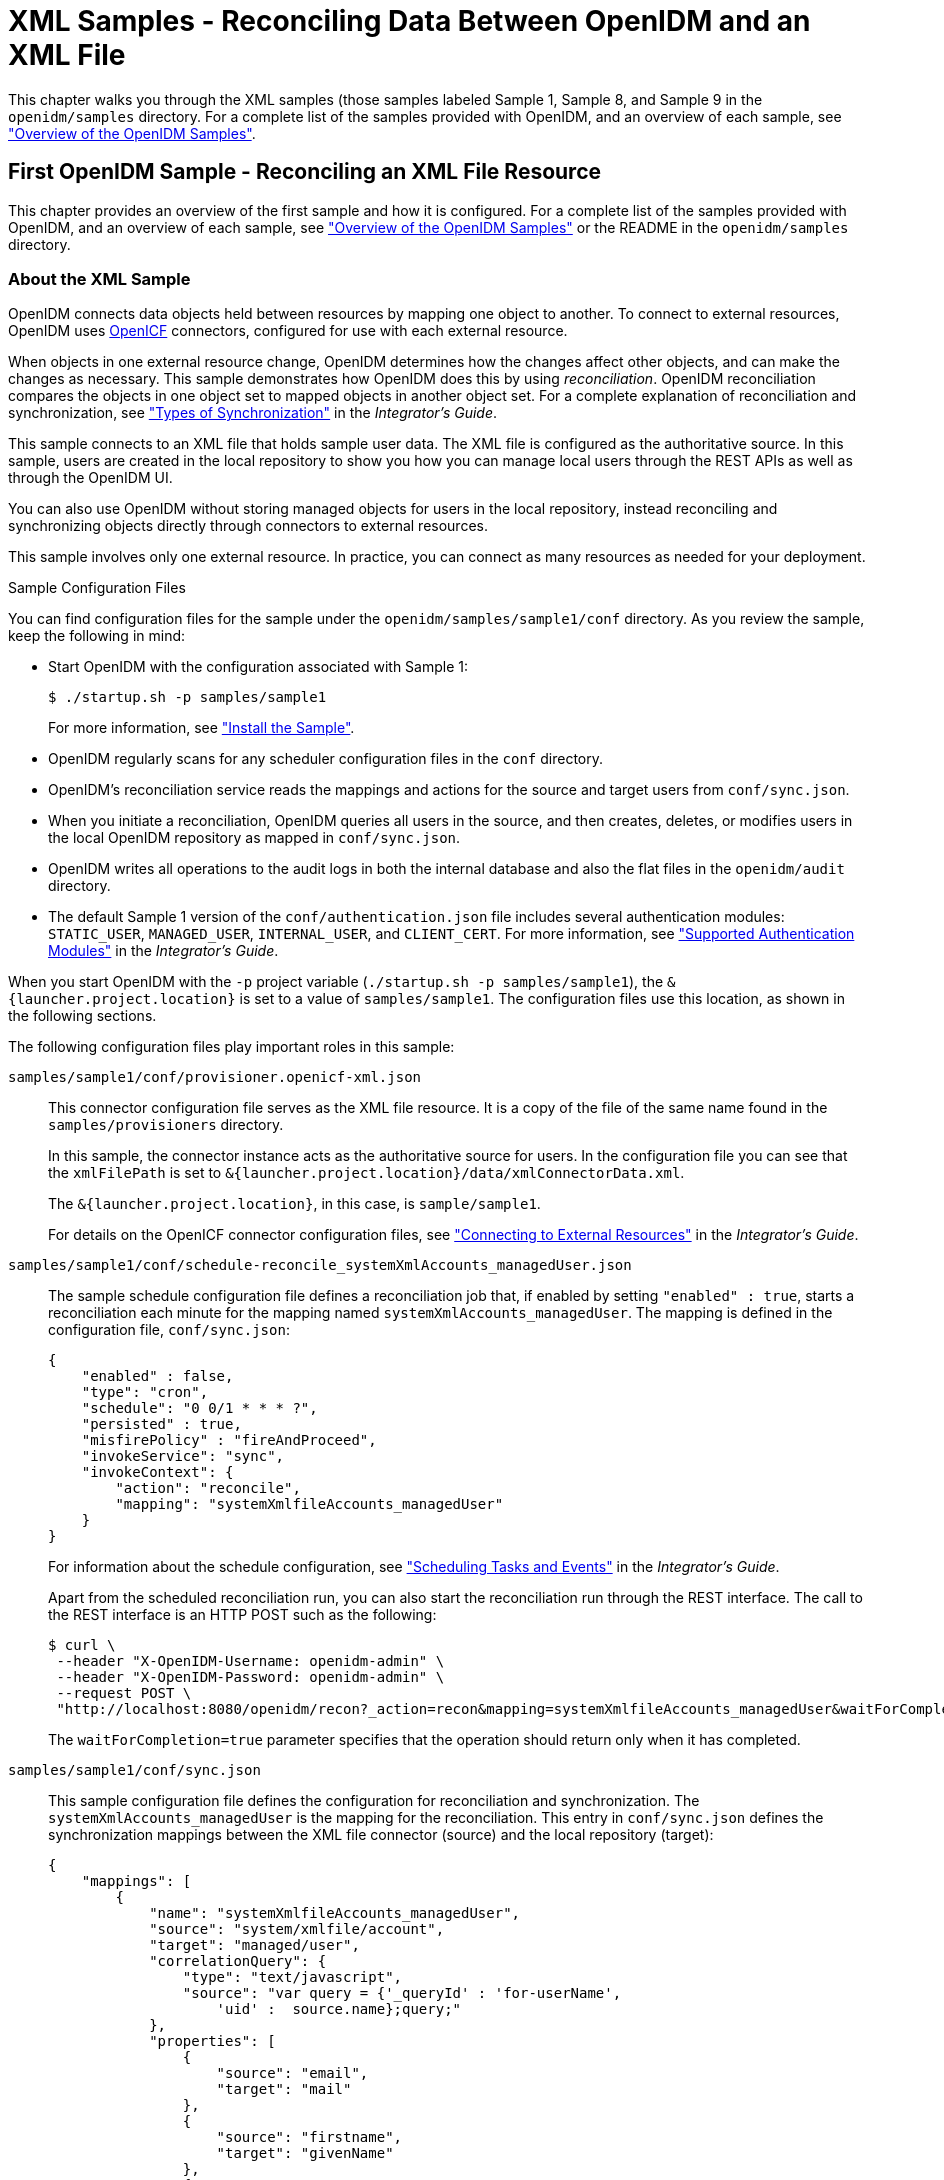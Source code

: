 ////
  The contents of this file are subject to the terms of the Common Development and
  Distribution License (the License). You may not use this file except in compliance with the
  License.
 
  You can obtain a copy of the License at legal/CDDLv1.0.txt. See the License for the
  specific language governing permission and limitations under the License.
 
  When distributing Covered Software, include this CDDL Header Notice in each file and include
  the License file at legal/CDDLv1.0.txt. If applicable, add the following below the CDDL
  Header, with the fields enclosed by brackets [] replaced by your own identifying
  information: "Portions copyright [year] [name of copyright owner]".
 
  Copyright 2017 ForgeRock AS.
  Portions Copyright 2024-2025 3A Systems LLC.
////

:figure-caption!:
:example-caption!:
:table-caption!:
:leveloffset: -1"


[#chap-xml-samples]
== XML Samples - Reconciling Data Between OpenIDM and an XML File

This chapter walks you through the XML samples (those samples labeled Sample 1, Sample 8, and Sample 9 in the `openidm/samples` directory. For a complete list of the samples provided with OpenIDM, and an overview of each sample, see xref:chap-overview.adoc#chap-overview["Overview of the OpenIDM Samples"].

[#more-sample-1]
=== First OpenIDM Sample - Reconciling an XML File Resource

This chapter provides an overview of the first sample and how it is configured. For a complete list of the samples provided with OpenIDM, and an overview of each sample, see xref:chap-overview.adoc#chap-overview["Overview of the OpenIDM Samples"] or the README in the `openidm/samples` directory.

[#about-the-sample]
==== About the XML Sample

OpenIDM connects data objects held between resources by mapping one object to another. To connect to external resources, OpenIDM uses https://github.com/OpenIdentityPlatform/OpenICF[OpenICF, window=\_top] connectors, configured for use with each external resource.

When objects in one external resource change, OpenIDM determines how the changes affect other objects, and can make the changes as necessary. This sample demonstrates how OpenIDM does this by using __reconciliation__. OpenIDM reconciliation compares the objects in one object set to mapped objects in another object set. For a complete explanation of reconciliation and synchronization, see xref:integrators-guide:chap-synchronization.adoc#sync-types["Types of Synchronization"] in the __Integrator's Guide__.

This sample connects to an XML file that holds sample user data. The XML file is configured as the authoritative source. In this sample, users are created in the local repository to show you how you can manage local users through the REST APIs as well as through the OpenIDM UI.

You can also use OpenIDM without storing managed objects for users in the local repository, instead reconciling and synchronizing objects directly through connectors to external resources.

This sample involves only one external resource. In practice, you can connect as many resources as needed for your deployment.
[#about-the-sample-configuration]
.Sample Configuration Files
--
You can find configuration files for the sample under the `openidm/samples/sample1/conf` directory. As you review the sample, keep the following in mind:

* Start OpenIDM with the configuration associated with Sample 1:
+

[source, console]
----
$ ./startup.sh -p samples/sample1
----
+
For more information, see xref:#install-sample1["Install the Sample"].

* OpenIDM regularly scans for any scheduler configuration files in the `conf` directory.

* OpenIDM's reconciliation service reads the mappings and actions for the source and target users from `conf/sync.json`.

* When you initiate a reconciliation, OpenIDM queries all users in the source, and then creates, deletes, or modifies users in the local OpenIDM repository as mapped in `conf/sync.json`.

* OpenIDM writes all operations to the audit logs in both the internal database and also the flat files in the `openidm/audit` directory.

* The default Sample 1 version of the `conf/authentication.json` file includes several authentication modules: `STATIC_USER`, `MANAGED_USER`, `INTERNAL_USER`, and `CLIENT_CERT`. For more information, see xref:integrators-guide:chap-auth.adoc#supported-auth-modules["Supported Authentication Modules"] in the __Integrator's Guide__.

When you start OpenIDM with the `-p` project variable (`./startup.sh -p samples/sample1`), the `&{launcher.project.location}` is set to a value of `samples/sample1`. The configuration files use this location, as shown in the following sections.

The following configuration files play important roles in this sample:

`samples/sample1/conf/provisioner.openicf-xml.json`::
This connector configuration file serves as the XML file resource. It is a copy of the file of the same name found in the `samples/provisioners` directory.

+
In this sample, the connector instance acts as the authoritative source for users. In the configuration file you can see that the `xmlFilePath` is set to `&{launcher.project.location}/data/xmlConnectorData.xml`.

+
The `&{launcher.project.location}`, in this case, is `sample/sample1`.

+
For details on the OpenICF connector configuration files, see xref:integrators-guide:chap-resource-conf.adoc#chap-resource-conf["Connecting to External Resources"] in the __Integrator's Guide__.

`samples/sample1/conf/schedule-reconcile_systemXmlAccounts_managedUser.json`::
The sample schedule configuration file defines a reconciliation job that, if enabled by setting `"enabled" : true`, starts a reconciliation each minute for the mapping named `systemXmlAccounts_managedUser`. The mapping is defined in the configuration file, `conf/sync.json`:
+

[source, javascript]
----
{
    "enabled" : false,
    "type": "cron",
    "schedule": "0 0/1 * * * ?",
    "persisted" : true,
    "misfirePolicy" : "fireAndProceed",
    "invokeService": "sync",
    "invokeContext": {
        "action": "reconcile",
        "mapping": "systemXmlfileAccounts_managedUser"
    }
}
----
+
For information about the schedule configuration, see xref:integrators-guide:chap-scheduler-conf.adoc#chap-scheduler-conf["Scheduling Tasks and Events"] in the __Integrator's Guide__.

+
Apart from the scheduled reconciliation run, you can also start the reconciliation run through the REST interface. The call to the REST interface is an HTTP POST such as the following:
+

[source, console]
----
$ curl \
 --header "X-OpenIDM-Username: openidm-admin" \
 --header "X-OpenIDM-Password: openidm-admin" \
 --request POST \
 "http://localhost:8080/openidm/recon?_action=recon&mapping=systemXmlfileAccounts_managedUser&waitForCompletion=true"
----
+
The `waitForCompletion=true` parameter specifies that the operation should return only when it has completed.

`samples/sample1/conf/sync.json`::
This sample configuration file defines the configuration for reconciliation and synchronization. The `systemXmlAccounts_managedUser` is the mapping for the reconciliation. This entry in `conf/sync.json` defines the synchronization mappings between the XML file connector (source) and the local repository (target):
+

[source, javascript]
----
{
    "mappings": [
        {
            "name": "systemXmlfileAccounts_managedUser",
            "source": "system/xmlfile/account",
            "target": "managed/user",
            "correlationQuery": {
                "type": "text/javascript",
                "source": "var query = {'_queryId' : 'for-userName',
                    'uid' :  source.name};query;"
            },
            "properties": [
                {
                    "source": "email",
                    "target": "mail"
                },
                {
                    "source": "firstname",
                    "target": "givenName"
                },
                {
                    "source": "lastname",
                    "target": "sn"
                },
                }
                    "source": "description",
                    "target": "description"
                },
                {
                    "source": "_id",
                    "target": "_id"
                },
                {
                    "source": "name",
                    "target": "userName"
                },
                {
                    "source": "password",
                    "target": "password"
                },
                {
                    "source" : "mobileTelephoneNumber",
                    "target" : "telephoneNumber"
                },
                {
                    "source" : "roles",
                    "transform" : {
                        "type" : "text/javascript",
                        "source" : "var _ = require('lib/lodash'); _.map(source.split(','),
                         function(role) { return {'_ref': 'repo/internal/role/' + role} });"
                    },
                    "target" : "authzRoles"
                }
            ],
            "policies": [
                {
                    "situation": "CONFIRMED",
                    "action": "UPDATE"
                },
                {
                    "situation": "FOUND",
                    "action": "IGNORE"
                },
                {
                    "situation": "ABSENT",
                    "action": "CREATE"
                },
                {
                    "situation": "AMBIGUOUS",
                    "action": "IGNORE"
                },
                {
                    "situation": "MISSING",
                    "action": "IGNORE"
                },
                {
                    "situation": "SOURCE_MISSING",
                    "action": "IGNORE"
                },
                {
                    "situation": "UNQUALIFIED",
                    "action": "IGNORE"
                },
                {
                    "situation": "UNASSIGNED",
                    "action": "IGNORE"
                }
            ]
        }
    ]
}
----
+
Source and target paths that start with `managed`, such as `managed/user`, always refer to objects in the local OpenIDM repository. Paths that start with `system`, such as `system/xmlfile/account`, refer to external objects, in this case, objects in the XML file.

+
For more information about synchronization, reconciliation, and `sync.json`, see xref:integrators-guide:chap-synchronization.adoc#chap-synchronization["Synchronizing Data Between Resources"] in the __Integrator's Guide__.

+
For additional examples related to scripting, see the xref:integrators-guide:appendix-scripting.adoc#appendix-scripting["Scripting Reference"] in the __Integrator's Guide__.

--


[#install-sample1]
==== Install the Sample

Start OpenIDM with the configuration for Sample 1:

[source, console]
----
$ cd /path/to/openidm
$ ./startup.sh -p samples/sample1
----


[#sample1-adminui]
==== Review the Sample in the Administrative User Interface

OpenIDM includes a web-based Administrative User Interface, known as the Admin UI. For details, see xref:integrators-guide:chap-ui.adoc#ui-admin["Configuring OpenIDM from the Admin UI"] in the __Integrator's Guide__.

After starting OpenIDM, you can access the Admin UI by navigating to `\https://localhost:8443/admin`. The first time you log in, use the default administrative credentials, (Login: openidm-admin, Password: openidm-admin).

[WARNING]
====
To protect your deployment in production, change the default administrative password. To do so, navigate to the Self-Service UI at `\https://localhost:8443/` and click Change Password.
====
You should now see the Dashboard screen, with quick start cards for common administrative tasks. with the connectors and managed objects associated with that configuration.


[#sample-running-reconciliation]
==== Running Reconciliation

Reconcile the objects in the resources, either by setting `"enabled" : true` in the schedule configuration file (`conf/schedule-reconcile_systemXmlAccounts_managedUser.json`) and then waiting until the scheduled reconciliation happens, or by using the REST interface, as shown in the following example:

[source, console]
----
$ curl \
 --header "X-OpenIDM-Username: openidm-admin" \
 --header "X-OpenIDM-Password: openidm-admin" \
 --request POST \
 "http://localhost:8080/openidm/recon?_action=recon&mapping=systemXmlfileAccounts_managedUser&waitForCompletion=true"
----
Successful reconciliation returns a reconciliation run ID, and the status of the reconciliation operation, as follows:

[source, console]
----
{
  "_id":"2d87c817-3d00-4776-a705-7de2c65937d8",
  "state":"SUCCESS"
}
----
Alternatively, you can run the same reconciliation in the Admin UI:

. Click Configure > Mappings.
+
For Sample 1, you should see one mapping, `systemXmlfileAccounts_managedUser`.

. Select Edit to access the configuration options associated with reconciliation.

. To run the reconciliation, click Reconcile Now.


[#d5830e860]
image::ROOT:admin-ui-mappings-sample1.png[]


[#sample-viewing-users-logs]
==== Viewing Users and Logs

After reconciliation, you can use the Admin UI to display user records in both the source and target resources:

. Navigate to the URL where OpenIDM is installed.
+
If it is local, navigate to `\https://localhost:8443/admin`.

. Click Configure > Mappings, then select the only available mapping (`systemXmlfileAccounts_managedUser`)

. On the Association tab, you should see the result of the reconciliation, from source to target, at the bottom of the screen.

You can also use the REST interface to display all users in the local repository. Use a REST client to perform an HTTP GET on the following URL: `\http://localhost:8080/openidm/managed/user?_queryId=query-all-ids` with the headers `"X-OpenIDM-Username: openidm-admin"` and `"X-OpenIDM-Password: openidm-admin"`.

OpenIDM returns JSON data. Depending on the browser, you can use a REST client to display the JSON or download it as a file. Alternatively, you can use the following link:http://curl.haxx.se/[curl, window=\_top] command to get the JSON response:

[source, console]
----
$ curl \
 --header "X-OpenIDM-Username: openidm-admin" \
 --header "X-OpenIDM-Password: openidm-admin" \
 --request GET \
 "http://localhost:8080/openidm/managed/user?_queryId=query-all-ids"
   
   {
  "result": [
    {
      "_id": "scarter",
      "_rev": "1"
    },
    {
      "_id": "bjensen",
      "_rev": "1"
    }
  ],
...
}
----
In addition to querying the users by their ID, you can set up arbitrary queries. For more information about using query expressions in a REST call, see xref:integrators-guide:chap-data.adoc#queries["Defining and Calling Queries"] in the __Integrator's Guide__.

Now try a RESTful GET of user `bjensen` by appending the user ID to the managed user URL (`\http://localhost:8080/openidm/managed/user/`):

[source, console]
----
$ curl \
 --header "X-OpenIDM-Username: openidm-admin" \
 --header "X-OpenIDM-Password: openidm-admin" \
 --request GET \
 "http://localhost:8080/openidm/managed/user/bjensen"
   {
  "_id": "bjensen",
  "_rev": "1",
  "mail": "bjensen@example.com",
  "givenName": "Barbara",
  "sn": "Jensen",
  "description": "Created By XML1",
  "userName": "bjensen@example.com",
  "telephoneNumber": "1234567",
  "accountStatus": "active",
  "effectiveRoles": [],
  "effectiveAssignments": []
}
----
The complete user record is returned. If you need this level of information for all users, substitute `query-all` for `query-all-ids`.

You can filter the output with the query expressions described in xref:integrators-guide:chap-data.adoc#queries["Defining and Calling Queries"] in the __Integrator's Guide__.

As defined in the mapping file `conf/sync.json`, the `sn` and `mail` parameters correspond to surname (sn) and email address, respectively.

For example, the following RESTful GET filters output by surname (sn):

[source, console]
----
$ curl \
 --header "X-OpenIDM-Username: openidm-admin" \
 --header "X-OpenIDM-Password: openidm-admin" \
 --request GET \
 "http://localhost:8080/openidm/managed/user?_queryFilter=true&_fields=sn"
  
   {
  "result": [
    {
      "_id": "scarter",
      "_rev": "1",
      "sn": "Carter"
    },
    {
      "_id": "bjensen",
      "_rev": "1",
      "sn": "Jensen"
    }
  ],
...
}
----
Now that you have a list of users, you can add more fields to your query:

[source, console]
----
$ curl \
   --header "X-OpenIDM-Username: openidm-admin" \
   --header "X-OpenIDM-Password: openidm-admin" \
   --request GET \
   "http://localhost:8080/openidm/managed/user?_queryFilter=true&_fields=sn,mail,description"
  
   {
  "result": [
    {
      "_id": "scarter",
      "_rev": "1",
      "sn": "Carter",
      "mail": "scarter@example.com",
      "description": "Created By XML1"
    },
    {
      "_id": "bjensen",
      "_rev": "1",
      "sn": "Jensen",
      "mail": "bjensen@example.com",
      "description": "Created By XML1"
    }
  ],
...
}
----
This information is also available in the CSV format audit logs located in the `openidm/audit` directory:

[source, console]
----
$ ls /path/to/openidm/audit/
access.csv activity.csv recon.csv
----
For more information about the contents of each of these files, see xref:integrators-guide:chap-auditing.adoc#audit-log-topics["Audit Log Event Topics"] in the __Integrator's Guide__.

You can get a similar level of information for each user. For example, after running reconciliation, follow the instructions in xref:#sample-viewing-users-logs["Viewing Users and Logs"], and review information from the reconciled linked resource.


[#sample-adding-users-resource]
==== Adding Users in a Resource

Add a user to the source connector XML data file to see reconciliation in action. During the next reconciliation, OpenIDM finds the new user in the source connector, and creates the user in the local repository.

====

. To add the user copy the following XML into `openidm/samples/sample1/data/xmlConnectorData.xml`:
+

[source, xml]
----
<ri:__ACCOUNT__>
    <icf:__UID__>tmorris</icf:__UID__>
    <icf:__NAME__>tmorris@example.com</icf:__NAME__>
    <ri:firstname>Toni</ri:firstname>
    <ri:lastname>Morris</ri:lastname>
    <ri:email>tmorris@example.com</ri:email>
    <ri:mobileTelephoneNumber>1234567</ri:mobileTelephoneNumber>
    <ri:roles>openidm-authorized</ri:roles>
    <icf:__DESCRIPTION__>Created By XML1</icf:__DESCRIPTION__>
 </ri:__ACCOUNT__>
----

. Run reconciliation again, as described in xref:#sample-running-reconciliation["Running Reconciliation"].

. After reconciliation has run, query the local repository to see the new user appear in the list of all managed users:
+

[source, console]
----
$ curl \
 --header "X-OpenIDM-Username: openidm-admin" \
 --header "X-OpenIDM-Password: openidm-admin" \
 --request GET \
 "http://localhost:8080/openidm/managed/user?_queryId=query-all-ids"
{
  "result": [
    {
      "_id": "scarter",
      "_rev": "2"
    },
    {
      "_id": "bjensen",
      "_rev": "2"
    },
    {
      "_id": "tmorris",
      "_rev": "1"
    }
  ],
...
}
----

====
To see what happened during the reconciliation operation, look at the reconciliation audit log, `openidm/audit/recon.csv`. This formatted excerpt from the log covers the two reconciliation runs done in this sample:

[source, csv]
----
"_id",  "action",...,"reconId","situation","sourceObjectId",               "targetObjectId","timestamp";
"7e...","CREATE",...,"486...", "ABSENT",   "system/xmlfile/acc.../bjensen","managed/user/bjensen",...;
"1a...","CREATE",...,"486...", "ABSENT",   "system/xmlfile/acc.../scarter","managed/user/scarter",...;
"33...","UPDATE",...,"aa9...", "CONFIRMED","system/xmlfile/acc.../bjensen","managed/user/bjensen",...;
"1d...","UPDATE",...,"aa9...", "CONFIRMED","system/xmlfile/acc.../scarter","managed/user/scarter",...;
"0e...","CREATE",...,"aa9...", "ABSENT",   "system/xmlfile/acc.../tmorris","managed/user/tmorris",...;
----
The relevant audit log fields in this example are: action, situation, `sourceObjectId`, and `targetObjectId`. For each object in the source, reconciliation leads to an action on the target.

In the first reconciliation run (abbreviated `reconID` is shown as `486...`), the source object does not exist in the target, resulting in an ABSENT situation and an action to CREATE the object in the target. The object created earlier in the target does not exist in the source, and so is IGNORED.

In the second reconciliation run (abbreviated `reconID` is shown as `aa9...`), after you added a user to the source XML, OpenIDM performs an UPDATE on the user objects `bjensen` and `scarter` that already exist in the target. OpenIDM performs a CREATE on the target for the new user (`tmorris`).

You configure the action that OpenIDM takes based on an object's situation in the configuration file, `conf/sync.json`. For the list of all possible situations and actions, see xref:integrators-guide:chap-synchronization.adoc#chap-synchronization["Synchronizing Data Between Resources"] in the __Integrator's Guide__.

For details about auditing, see xref:integrators-guide:chap-auditing.adoc#chap-auditing["Using Audit Logs"] in the __Integrator's Guide__.


[#sample-adding-users-rest]
==== Adding Users Over REST

You can add users to the local repository over the REST interface. The following example adds a user named James Berg.

Create `james` (UNIX):

[source, console]
----
$ curl \
 --header "X-OpenIDM-Username: openidm-admin" \
 --header "X-OpenIDM-Password: openidm-admin" \
 --header "Content-Type: application/json" \
 --request POST \
 --data '{
  "_id":"jberg",
  "userName":"jberg",
  "sn":"Berg",
  "givenName":"James",
  "mail":"jberg@example.com",
  "telephoneNumber":"5556787",
  "description":"Created by OpenIDM REST.",
  "password":"MyPassw0rd"
 }' \
 "http://localhost:8080/openidm/managed/user?_action=create"
   {
  "_id": "jberg",
  "_rev": "1",
  "userName": "jberg",
  "sn": "Berg",
  "givenName": "James",
  "mail": "jberg@example.com",
  "telephoneNumber": "5556787",
  "description": "Created by OpenIDM REST.",
  "accountStatus": "active",
  "effectiveRoles": [],
  "effectiveAssignments": []
}
----
Create `james` (Windows):

[source, console]
----
C:\> curl ^
 --header "X-OpenIDM-Username: openidm-admin" ^
 --header "X-OpenIDM-Password: openidm-admin" ^
 --header "Content-Type: application/json" ^
 --request POST ^
 --data "{\"_id\":\"jberg\",\"userName\":\"jberg\",\"sn\":\"Berg\",\"givenName\":\"James\",\"email\":\"jberg@example.com\",\"telephoneNumber\":\"5556787\",\"description\":\"Created by OpenIDM REST.\",\"password\":\"MyPassw0rd\"}" ^
 "http://localhost:8080/openidm/managed/user?_action=create"
----
The output is essentially the same as the UNIX command output.

OpenIDM creates the new user in the repository. If you configure a mapping to apply changes from the local repository to the XML file connector as a target, OpenIDM then updates the XML file to add the new user.

You can also add users through the UI, which uses the OpenIDM REST API. When you have logged into the UI as the OpenIDM administrator, click Manage > User > New User. The process is straightforward.



[#more-sample-8]
=== Logging Sample - Using Scripts to Generate Log Messages

OpenIDM provides a `logger` object with `debug()`, `error()`, `info()`, `trace()`, and `warn()` functions that you can use to log messages to the OSGi console from your scripts.

[#install-sample8]
==== Install the Sample

Prepare OpenIDM as described in xref:chap-overview.adoc#preparing-openidm["Preparing OpenIDM"], then start OpenIDM with the configuration for sample 8.

[source, console]
----
$ cd /path/to/openidm
$ ./startup.sh -p samples/sample8
----
The `sync.json` file in the `sample8/conf` directory includes brief examples of log messages.


[#run-sample8]
==== Running the Sample

Run reconciliation over the REST interface.

[source, console]
----
$ curl \
 --header "X-OpenIDM-Username: openidm-admin" \
 --header "X-OpenIDM-Password: openidm-admin" \
 --request POST \
 "http://localhost:8080/openidm/recon?_action=recon&mapping=systemXmlfileAccounts_managedUser&waitForCompletion=true"
----
The reconciliation operation returns a reconciliation run ID, and the status of the operation.

Note the log messages displayed in the OSGi console. The following example omits timestamps and so forth to show only the message strings.

[source]
----
->
...Case no Source: the source object contains: = null [5235432-...
...Case emptySource: the source object contains: = {lastname=Carter, mobile...
...Case sourceDescription: the source object contains: = Created By XML1
...Case onCreate: the source object contains: = {lastname=Carter, mobile...
...Case result: the source object contains: = {SOURCE_IGNORED={count=0, ids=[]},...
----



[#more-sample-9]
=== Workflow Sample - Demonstrating Asynchronous Reconciling Using a Workflow

Sample 9 demonstrates asynchronous reconciliation using workflows. Reconciliation generates an approval request for each ABSENT user. The configuration for this action is defined in the `conf/sync.json` file, which specifies that an `ABSENT` condition should launch the `managedUserApproval` workflow:

[source, javascript]
----
...
    {
        "situation" : "ABSENT",
        "action" : {
            "workflowName" : "managedUserApproval",
            "type" : "text/javascript",
            "file" : "workflow/triggerWorkflowFromSync.js"
        }
    },
 ...
----
When the request is approved by an administrator, the absent users are created by an asynchronous reconciliation process.

Prepare a fresh installation of OpenIDM before trying this sample.

[#install-sample9]
==== Install the Sample

Prepare OpenIDM as described in xref:chap-overview.adoc#preparing-openidm["Preparing OpenIDM"], then start OpenIDM with the configuration for sample 9.

[source, console]
----
$ cd /path/to/openidm
$ ./startup.sh -p samples/sample9
----


[#run-sample9]
==== Running the Sample


. Run reconciliation over the REST interface.
+

[source, console]
----
$ curl \
 --header "X-OpenIDM-Username: openidm-admin" \
 --header "X-OpenIDM-Password: openidm-admin" \
 --request POST \
 "http://localhost:8080/openidm/recon?_action=recon&mapping=systemXmlfileAccounts_managedUser&waitForCompletion=true"
----
+
The reconciliation operation returns a reconciliation run ID, and the status of the operation.
+
Reconciliation starts an approval workflow for each ABSENT user. These approval workflows (named `managedUserApproval`) wait for the request to be approved by an administrator.

. Query the invoked workflow task instances over REST.
+

[source, console]
----
$ curl \
 --header "X-OpenIDM-Username: openidm-admin" \
 --header "X-OpenIDM-Password: openidm-admin" \
 --request GET \
 "http://localhost:8080/openidm/workflow/taskinstance?_queryId=query-all-ids"
----
+
In this case, the request returns two workflow results, each with a process ID (`_id`) as well as a process definition ID. You will use the value of the `_id` shortly.
+

[source, console]
----
{
 "result" : [ {
   "tenantId" : "",
   "createTime" : "2014-05-01T13:48:42.980-08:00",
   "executionId" : "101",
   "delegationStateString" : null,
   "processVariables" : { },
   "_id" : "123",
   "processInstanceId" : "101",
   "description" : null,
   "priority" : 50,
   "name" : "Evaluate request",
   "dueDate" : null,
   "parentTaskId" : null,
   "processDefinitionId" : "managedUserApproval:1:3",
   "taskLocalVariables" : { },
   "suspensionState" : 1,
   "assignee" : "openidm-admin",
   "cachedElContext" : null,
   "queryVariables" : null,
   "activityInstanceVariables" : { },
   "deleted" : false,
   "suspended" : false,
   "_rev" : 1,
   "revisionNext" : 2,
   "category" : null,
   "taskDefinitionKey" : "evaluateRequest",
   "owner" : null,
   "eventName" : null,
   "delegationState" : null
 }, {
   "tenantId" : "",
   "createTime" : "2014-05-01T13:48:42.980-08:00",
   "executionId" : "102",
   "delegationStateString" : null,
   "processVariables" : { },
   "_id" : "124",
   "processInstanceId" : "102",
   "description" : null,
   "priority" : 50,
   "name" : "Evaluate request",
   "dueDate" : null,
   "parentTaskId" : null,
   "processDefinitionId" : "managedUserApproval:1:3",
   "taskLocalVariables" : { },
   "suspensionState" : 1,
   "assignee" : "openidm-admin",
   "cachedElContext" : null,
   "queryVariables" : null,
   "activityInstanceVariables" : { },
   "deleted" : false,
   "suspended" : false,
   "_rev" : 1,
   "revisionNext" : 2,
   "category" : null,
   "taskDefinitionKey" : "evaluateRequest",
   "owner" : null,
   "eventName" : null,
   "delegationState" : null
 } ],
 "resultCount" : 2,
 "pagedResultsCookie" : null,
 "remainingPagedResults" : -1
}
----

. Approve the requests over REST, by setting the `"requestApproved"` parameter for the specified task instance to `"true"`. Note the use of one of the values of `_id` in the REST call, in this case, `124`.
+
On UNIX:
+

[source, console]
----
$ curl \
 --header "X-OpenIDM-Username: openidm-admin" \
 --header "X-OpenIDM-Password: openidm-admin" \
 --header "Content-Type: application/json" \
 --request POST \
 --data '{"requestApproved": "true"}' \
 "http://localhost:8080/openidm/workflow/taskinstance/124?_action=complete"
----
+
On Windows:
+

[source, console]
----
$ curl ^
 --header "X-OpenIDM-Username: openidm-admin" ^
 --header "X-OpenIDM-Password: openidm-admin" ^
 --header "Content-Type: application/json" ^
 --request POST ^
 --data "{\"requestApproved\": \"true\"}" ^
 "http://localhost:8080/openidm/workflow/taskinstance/124?_action=complete"
----
+
A successful call returns the following:
+

[source, console]
----
{"Task action performed":"complete"}
----

. Once the request has been approved, an asynchronous reconciliation operation runs, which creates the users whose accounts were approved in the previous step.
+
List the users that were created by the asynchronous reconciliation.
+

[source, console]
----
$ curl \
 --header "X-OpenIDM-Username: openidm-admin" \
 --header "X-OpenIDM-Password: openidm-admin" \
 --request GET \
 "http://localhost:8080/openidm/managed/user?_queryId=query-all-ids"
----
+
One user is returned.
+

[source, console]
----
{
 "result": [ {
   "_rev": "0",
   "_id": "1"
 } ],
...
}
----




